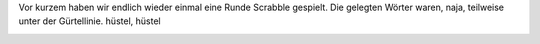 .. title: Stuss, Shit, und andere tolle Wörter
.. slug: stuss-shit-und-andere-tolle-worter
.. date: 2019-06-02 13:06:31 UTC+02:00
.. tags: Spiele, Freizeit, Scrabble
.. category: Freizeit
.. link: 
.. description: 
.. type: text

Vor kurzem haben wir endlich wieder einmal eine Runde Scrabble gespielt.
Die gelegten Wörter waren, naja, teilweise unter der Gürtellinie.
hüstel, hüstel

.. image:: /images/2019-05-05-Scrabble.jpg


